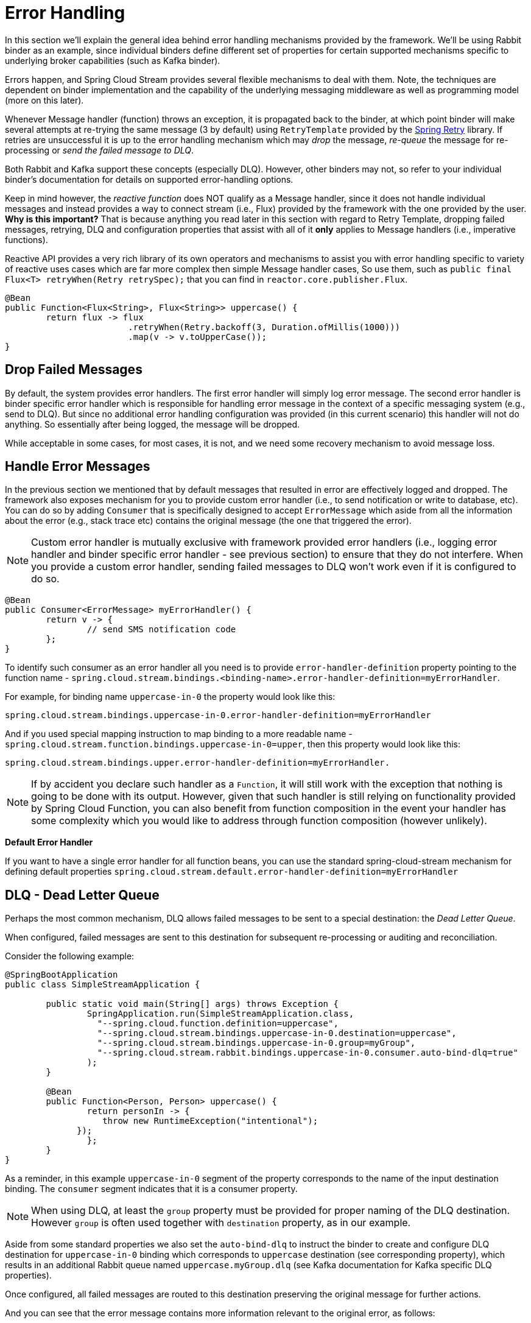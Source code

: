 [[spring-cloud-stream-overview-error-handling]]
= Error Handling

In this section we'll explain the general idea behind error handling mechanisms provided by the framework.
We'll be using Rabbit binder as an example, since individual binders define different set
of properties for certain supported mechanisms specific to underlying broker capabilities (such as Kafka binder).

Errors happen, and Spring Cloud Stream provides several flexible mechanisms to deal with them. Note, the techniques are dependent on binder implementation and the
capability of the underlying messaging middleware as well as programming model (more on this later).

Whenever Message handler (function) throws an exception, it is propagated back to the binder, at which point binder will make several attempts at re-trying
the same message (3 by default) using `RetryTemplate` provided by the https://github.com/spring-projects/spring-retry[Spring Retry] library.
If retries are unsuccessful it is up to the error handling mechanism which may _drop_ the message, _re-queue_ the message for re-processing or _send the failed message to DLQ_.

Both Rabbit and Kafka support these concepts (especially DLQ). However, other binders may not, so refer to your individual binder’s documentation for details on supported
error-handling options.

Keep in mind however, the _reactive function_ does NOT qualify as a Message handler, since it does not handle individual messages and 
instead provides a way to connect stream (i.e., Flux) provided by the framework with the one provided by the user. 
***Why is this important?***
That is because anything you read later in this section with regard to Retry Template, dropping failed messages, retrying, 
DLQ and configuration properties that assist with all of it ***only*** applies to Message handlers (i.e., imperative functions).

Reactive API provides a very rich library of its own operators and mechanisms to assist you with error handling specific to 
variety of reactive uses cases which are far more complex then simple Message handler cases, So use them, such 
as `public final Flux<T> retryWhen(Retry retrySpec);` that you can find in `reactor.core.publisher.Flux`.

[source,java]
----
@Bean
public Function<Flux<String>, Flux<String>> uppercase() {
	return flux -> flux
			.retryWhen(Retry.backoff(3, Duration.ofMillis(1000)))
			.map(v -> v.toUpperCase());
}
----

[[drop-failed-messages]]
== Drop Failed Messages

By default, the system provides error handlers. The first error handler will simply log error message. The second error handler is binder specific error handler 
which is responsible for handling error message in the context of a specific messaging system (e.g., send to DLQ). But since no additional error handling configuration was provided (in this current scenario) this handler will not do anything. So essentially after being logged, the message will be dropped. 

While acceptable in some cases, for most cases, it is not, and we need some recovery mechanism to avoid message loss.

[[handle-error-messages]]
== Handle Error Messages

In the previous section we mentioned that by default messages that resulted in error are effectively logged and dropped. The framework also exposes mechanism for you
to provide custom error handler (i.e., to send notification or write to database, etc). You can do so by adding `Consumer` that is specifically designed to accept `ErrorMessage` which aside from all the information about the error (e.g., stack trace etc) contains the original message (the one that triggered the error).

NOTE: Custom error handler is mutually exclusive with framework provided error handlers (i.e., logging error handler and binder specific error handler - see previous section) to ensure that they do not interfere. When you provide a custom error handler, sending failed messages to DLQ won't work even if it is configured to do so.

[source,java]
----
@Bean
public Consumer<ErrorMessage> myErrorHandler() {
	return v -> {
		// send SMS notification code
	};
}
----

To identify such consumer as an error handler all you need is to provide `error-handler-definition` property  pointing to the function name - `spring.cloud.stream.bindings.<binding-name>.error-handler-definition=myErrorHandler`.

For example, for binding name `uppercase-in-0` the property would look like this:

[source,text]
----
spring.cloud.stream.bindings.uppercase-in-0.error-handler-definition=myErrorHandler
----
And if you used special mapping instruction to map binding to a more readable name - `spring.cloud.stream.function.bindings.uppercase-in-0=upper`, then this property would look like this: 
[source,text]
----
spring.cloud.stream.bindings.upper.error-handler-definition=myErrorHandler.
----

NOTE: If by accident you declare such handler as a `Function`, it will still work with the exception that nothing is going to be done with its output. However, given that such handler is still relying on functionality provided by Spring Cloud Function, you can also benefit from function composition in the event your handler has some complexity which you would like to address through function composition (however unlikely).


***Default Error Handler***

If you want to have a single error handler for all function beans, you can use the standard  spring-cloud-stream mechanism for defining default properties `spring.cloud.stream.default.error-handler-definition=myErrorHandler`


[[dlq-dead-letter-queue]]
== DLQ - Dead Letter Queue

Perhaps the most common mechanism, DLQ allows failed messages to be sent to a special destination: the _Dead Letter Queue_.

When configured, failed messages are sent to this destination for subsequent re-processing or auditing and reconciliation.

Consider the following example:

[source,java]
----
@SpringBootApplication
public class SimpleStreamApplication {

	public static void main(String[] args) throws Exception {
		SpringApplication.run(SimpleStreamApplication.class,
		  "--spring.cloud.function.definition=uppercase",
		  "--spring.cloud.stream.bindings.uppercase-in-0.destination=uppercase",
		  "--spring.cloud.stream.bindings.uppercase-in-0.group=myGroup",
		  "--spring.cloud.stream.rabbit.bindings.uppercase-in-0.consumer.auto-bind-dlq=true"
		);
	}

	@Bean
	public Function<Person, Person> uppercase() {
		return personIn -> {
		   throw new RuntimeException("intentional");
	      });
		};
	}
}
----

As a reminder, in this example `uppercase-in-0` segment of the property corresponds to the name of the input destination binding.
The `consumer` segment indicates that it is a consumer property.

NOTE: When using DLQ, at least the `group` property must be provided for proper naming of the DLQ destination. However `group` is often used together
with `destination` property, as in our example.


Aside from some standard properties we also set the `auto-bind-dlq` to instruct the binder to create and configure DLQ destination for
`uppercase-in-0` binding which corresponds to `uppercase` destination (see corresponding property), which results in an additional Rabbit queue named `uppercase.myGroup.dlq` (see Kafka documentation for Kafka specific DLQ properties).

Once configured, all failed messages are routed to this destination preserving the original message for further actions.

And you can see that the error message contains more information relevant to the original error, as follows:

[source,text]
----
. . . .
x-exception-stacktrace:	org.springframework.messaging.MessageHandlingException: nested exception is
      org.springframework.messaging.MessagingException: has an error, failedMessage=GenericMessage [payload=byte[15],
      headers={amqp_receivedDeliveryMode=NON_PERSISTENT, amqp_receivedRoutingKey=input.hello, amqp_deliveryTag=1,
      deliveryAttempt=3, amqp_consumerQueue=input.hello, amqp_redelivered=false, id=a15231e6-3f80-677b-5ad7-d4b1e61e486e,
      amqp_consumerTag=amq.ctag-skBFapilvtZhDsn0k3ZmQg, contentType=application/json, timestamp=1522327846136}]
      at org.spring...integ...han...MethodInvokingMessageProcessor.processMessage(MethodInvokingMessageProcessor.java:107)
      at. . . . .
Payload: blah
----

You can also facilitate immediate dispatch to DLQ (without re-tries) by setting `max-attempts` to '1'. For example,
[source,text]
----
--spring.cloud.stream.bindings.uppercase-in-0.consumer.max-attempts=1
----

[[retry-template]]
== Retry Template

In this section we cover configuration properties relevant to configuration of retry capabilities.

The `RetryTemplate` is part of the https://github.com/spring-projects/spring-retry[Spring Retry] library.
While it is out of scope of this document to cover all of the capabilities of the `RetryTemplate`, we 
will mention the following consumer properties that are specifically related to
the `RetryTemplate`:

maxAttempts::
The number of attempts to process the message.
+
Default: 3. 
backOffInitialInterval::
The backoff initial interval on retry.
+
Default 1000 milliseconds.
backOffMaxInterval::
The maximum backoff interval.
+
Default 10000 milliseconds. 
backOffMultiplier::
The backoff multiplier.
+
Default 2.0.
defaultRetryable::
Whether exceptions thrown by the listener that are not listed in the `retryableExceptions` are retryable.
+
Default: `true`.
retryableExceptions::
A map of Throwable class names in the key and a boolean in the value.
Specify those exceptions (and subclasses) that will or won't be retried.
Also see `defaultRetriable`.
Example: `spring.cloud.stream.bindings.input.consumer.retryable-exceptions.java.lang.IllegalStateException=false`.
+
Default: empty.

While the preceding settings are sufficient for the majority of the customization requirements, they may not satisfy certain complex requirements, at which
point you may want to provide your own instance of the `RetryTemplate`. To do so configure it as a bean in your application configuration. The application provided
instance will override the one provided by the framework. Also, to avoid conflicts you must qualify the instance of the `RetryTemplate` you want to be used by the binder
as `@StreamRetryTemplate`. For example,

[source,java]
----
@StreamRetryTemplate
public RetryTemplate myRetryTemplate() {
    return new RetryTemplate();
}
----
As you can see from the above example you don't need to annotate it with `@Bean` since `@StreamRetryTemplate` is a qualified `@Bean`.

If you need to be more precise with your `RetryTemplate`, you can specify the bean by name in your `ConsumerProperties` to associate
the specific retry bean per binding.

[source]
----
spring.cloud.stream.bindings.<foo>.consumer.retry-template-name=<your-retry-template-bean-name>
----

